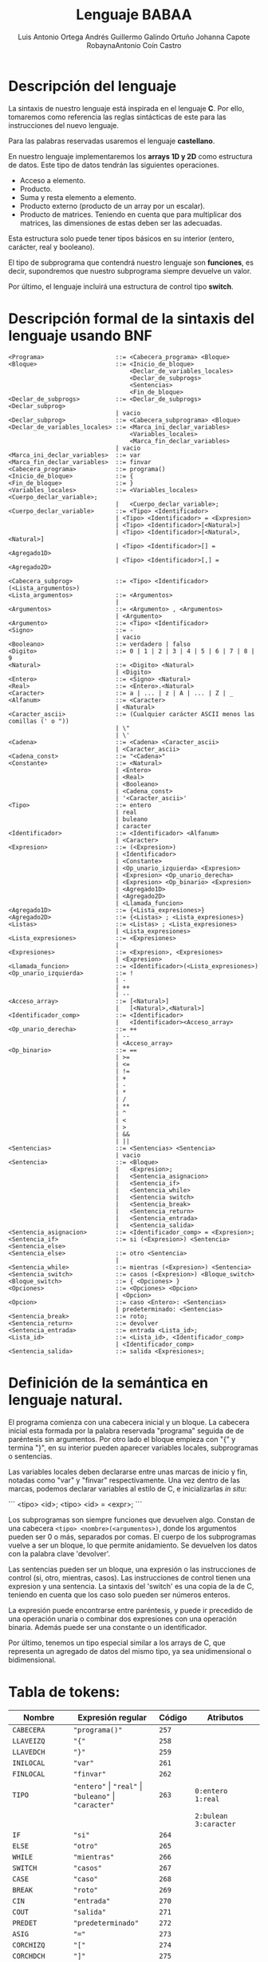 #+options: toc:nil date:nil
#+BIND: org-latex-image-default-width 0.98\linewidth
#+TITLE: Lenguaje BABAA
#+AUTHOR: Luis Antonio Ortega Andrés @@latex: \\@@Guillermo Galindo Ortuño @@latex: \\@@ Johanna Capote Robayna@@latex: \\@@Antonio Coín Castro

#+LATEX_HEADER:\setlength{\parindent}{0in}
#+LATEX_HEADER: \usepackage[margin=0.5in]{geometry}
#+LATEX_HEADER: \usepackage{mathtools}

* Descripción del lenguaje

La sintaxis de nuestro lenguaje está inspirada en el lenguaje *C*. Por ello, tomaremos como referencia las reglas sintácticas de este para las instrucciones del nuevo lenguaje.

Para las palabras reservadas usaremos el lenguaje *castellano*.

En nuestro lenguaje implementaremos los *arrays 1D y 2D* como estructura de datos. Este tipo de datos tendrán las siguientes operaciones.

+ Acceso a elemento.
+ Producto.
+ Suma y resta elemento a elemento.
+ Producto externo (producto de un array por un escalar).
+ Producto de matrices. Teniendo en cuenta que para multiplicar dos matrices, las dimensiones de estas deben ser las adecuadas.

Esta estructura solo puede tener tipos básicos en su interior (entero, carácter, real y booleano).

El tipo de subprograma que contendrá nuestro lenguaje son *funciones*, es decir, supondremos que nuestro subprograma siempre devuelve un valor.

Por último, el lenguaje incluirá una estructura de control tipo *switch*.

* Descripción formal de la sintaxis del lenguaje usando BNF

#+BEGIN_SRC bnf
<Programa>                    ::= <Cabecera_programa> <Bloque>
<Bloque>                      ::= <Inicio_de_bloque>
                                  <Declar_de_variables_locales>
                                  <Declar_de_subprogs>
                                  <Sentencias>
                                  <Fin_de_bloque>
<Declar_de_subprogs>          ::= <Declar_de_subprogs> <Declar_subprog>
                              | vacio
<Declar_subprog>              ::= <Cabecera_subprograma> <Bloque>
<Declar_de_variables_locales> ::= <Marca_ini_declar_variables>
                                  <Variables_locales>
                                  <Marca_fin_declar_variables>
                              | vacio
<Marca_ini_declar_variables>  ::= var
<Marca_fin_declar_variables>  ::= finvar
<Cabecera_programa>           ::= programa()
<Inicio_de_bloque>            ::= {
<Fin_de_bloque>               ::= }
<Variables_locales>           ::= <Variables_locales> <Cuerpo_declar_variable>;
                              |   <Cuerpo_declar_variable>;
<Cuerpo_declar_variable>      ::= <Tipo> <Identificador>
                              | <Tipo> <Identificador> = <Expresion>
                              | <Tipo> <Identificador>[<Natural>]
                              | <Tipo> <Identificador>[<Natural>,<Natural>]
                              | <Tipo> <Identificador>[] = <Agregado1D>
                              | <Tipo> <Identificador>[,] = <Agregado2D>

<Cabecera_subprog>            ::= <Tipo> <Identificador>(<Lista_argumentos>)
<Lista_argumentos>            ::= <Argumentos>
                              |
<Argumentos>                  ::= <Argumento> , <Argumentos>
                              | <Argumento>
<Argumento>                   ::= <Tipo> <Identificador>
<Signo>                       ::= -
                              | vacio
<Booleano>                    ::= verdadero | falso
<Digito>                      ::= 0 | 1 | 2 | 3 | 4 | 5 | 6 | 7 | 8 | 9
<Natural>                     ::= <Digito> <Natural>
                              | <Digito>
<Entero>                      ::= <Signo> <Natural>
<Real>                        ::= <Entero>.<Natural>
<Caracter>                    ::= a | ... | z | A | ... | Z | _
<Alfanum>                     ::= <Caracter>
                              | <Natural>
<Caracter_ascii>              ::= (Cualquier carácter ASCII menos las comillas (' o "))
                              | \"
                              | \'
<Cadena>                      ::= <Cadena> <Caracter_ascii>
                              | <Caracter_ascii>
<Cadena_const>                ::= "<Cadena>"
<Constante>                   ::= <Natural>
                              | <Entero>
                              | <Real>
                              | <Booleano>
                              | <Cadena_const>
                              | '<Caracter_ascii>'
<Tipo>                        ::= entero
                              | real
                              | buleano
                              | caracter
<Identificador>               ::= <Identificador> <Alfanum>
                              | <Caracter>
<Expresion>                   ::= (<Expresion>)
                              | <Identificador>
                              | <Constante>
                              | <Op_unario_izquierda> <Expresion>
                              | <Expresion> <Op_unario_derecha>
                              | <Expresion> <Op_binario> <Expresion>
                              | <Agregado1D>
                              | <Agregado2D>
                              | <Llamada_funcion>
<Agregado1D>                  ::= {<Lista_expresiones>}
<Agregado2D>                  ::= {<Listas> ; <Lista_expresiones>}
<Listas>                      ::= <Listas> ; <Lista_expresiones>
                              | <Lista_expresiones>
<Lista_expresiones>           ::= <Expresiones>
                              |
<Expresiones>                 ::= <Expresion>, <Expresiones>
                              | <Expresion>
<Llamada_funcion>             ::= <Identificador>(<Lista_expresiones>)
<Op_unario_izquierda>         ::= !
                              | -
                              | ++
                              | --
<Acceso_array>                ::= [<Natural>]
                              |   [<Natural>,<Natural>]
<Identificador_comp>          ::= <Identificador>
                              |   <Identificador><Acceso_array>
<Op_unario_derecha>           ::= ++
                              | --
                              | <Acceso_array>
<Op_binario>                  ::= ==
                              | >=
                              | <=
                              | !=
                              | +
                              | -
                              | *
                              | /
                              | **
                              | ^
                              | <
                              | >
                              | &&
                              | ||
<Sentencias>                  ::= <Sentencias> <Sentencia>
                              | vacio
<Sentencia>                   ::= <Bloque>
                              |   <Expresion>;
                              |   <Sentencia_asignacion>
                              |   <Sentencia_if>
                              |   <Sentencia_while>
                              |   <Sentencia switch>
                              |   <Sentencia_break>
                              |   <Sentencia_return>
                              |   <Sentencia_entrada>
                              |   <Sentencia_salida>
<Sentencia_asignacion>        ::= <Identificador_comp> = <Expresion>;
<Sentencia_if>                ::= si (<Expresion>) <Sentencia> <Sentencia_else>
<Sentencia_else>              ::= otro <Sentencia>
                              |
<Sentencia_while>             ::= mientras (<Expresion>) <Sentencia>
<Sentencia_switch>            ::= casos (<Expresion>) <Bloque_switch>
<Bloque_switch>               ::= { <Opciones> }
<Opciones>                    ::= <Opciones> <Opcion>
                              | <Opcion>
<Opcion>                      ::= caso <Entero>: <Sentencias>
                              | predeterminado: <Sentencias>
<Sentencia_break>             ::= roto;
<Sentencia_return>            ::= devolver
<Sentencia_entrada>           ::= entrada <Lista_id>;
<Lista_id>                    ::= <Lista_id>, <Identificador_comp>
                              | <Identificador_comp>
<Sentencia_salida>            ::= salida <Expresiones>;
#+END_SRC

* Definición de la semántica en lenguaje natural.
El programa comienza con una cabecera inicial y un bloque. La cabecera inicial esta formada por la palabra reservada "programa" seguida de de paréntesis sin argumentos. Por otro lado el bloque empieza con "{" y termina "}", en su interior pueden aparecer variables locales, subprogramas o sentencias.

Las variables locales deben declararse entre unas marcas de inicio y fin, notadas como "var" y "finvar" respectivamente. Una vez dentro de las marcas, podemos declarar variables al estilo de C, e inicializarlas /in situ/:

```
<tipo> <id>;
<tipo> <id> = <expr>;
```

Los subprogramas son siempre funciones que devuelven algo. Constan de una cabecera ~<tipo> <nombre>(<argumentos>)~, donde los argumentos pueden ser 0 o más, separados por comas. El cuerpo de los subprogramas vuelve a ser un bloque, lo que permite anidamiento. Se devuelven los datos con la palabra clave 'devolver'.

Las sentencias pueden ser un bloque, una expresión o las instrucciones de control (si, otro, mientras, casos). Las instrucciones de control tienen una expresion y una sentencia. La sintaxis del 'switch' es una copia de la de C, teniendo en cuenta que los caso solo pueden ser números enteros.

La expresión puede encontrarse entre paréntesis, y puede ir precedido de una operación unaria o combinar dos expresiones con una operación binaria. Además puede ser una constante o un identificador.

Por último, tenemos un tipo especial similar a los arrays de C, que representa un agregado de datos del mismo tipo, ya sea unidimensional o bidimensional.

* Tabla de tokens:

| Nombre          | Expresión regular                                              | Código | Atributos                |
|-----------------+----------------------------------------------------------------+--------+--------------------------|
| ~CABECERA~      | ~"programa()"~                                                 | ~257~  |                          |
| ~LLAVEIZQ~      | ~"{"~                                                          | ~258~  |                          |
| ~LLAVEDCH~      | ~"}"~                                                          | ~259~  |                          |
| ~INILOCAL~      | ~"var"~                                                        | ~261~  |                          |
| ~FINLOCAL~      | ~"finvar"~                                                     | ~262~  |                          |
| ~TIPO~          | ~"entero"~ \vert ~"real"~ \vert ~"buleano"~ \vert ~"caracter"~ | ~263~  | ~0:entero 1:real~        |
|                 |                                                                |        | ~2:bulean 3:caracter~    |
| ~IF~            | ~"si"~                                                         | ~264~  |                          |
| ~ELSE~          | ~"otro"~                                                       | ~265~  |                          |
| ~WHILE~         | ~"mientras"~                                                   | ~266~  |                          |
| ~SWITCH~        | ~"casos"~                                                      | ~267~  |                          |
| ~CASE~          | ~"caso"~                                                       | ~268~  |                          |
| ~BREAK~         | ~"roto"~                                                       | ~269~  |                          |
| ~CIN~           | ~"entrada"~                                                    | ~270~  |                          |
| ~COUT~          | ~"salida"~                                                     | ~271~  |                          |
| ~PREDET~        | ~"predeterminado"~                                             | ~272~  |                          |
| ~ASIG~          | ~"="~                                                          | ~273~  |                          |
| ~CORCHIZQ~      | ~"["~                                                          | ~274~  |                          |
| ~CORCHDCH~      | ~"]"~                                                          | ~275~  |                          |
| ~COMA~          | ~","~                                                          | ~276~  |                          |
| ~PYC~           | ~";"~                                                          | ~277~  |                          |
| ~PYP~           | ~":"~                                                          | ~278~  |                          |
| ~PARIZQ~        | ~"("~                                                          | ~279~  |                          |
| ~PARDCH~        | ~")"~                                                          | ~280~  |                          |
| ~SIGNO~         | ~"-"~                                                          | ~281~  |                          |
| ~DIGITO~        | ~[0-9]~                                                        | ~282~  |                          |
| ~PUNTO~         | ~"."~                                                          | ~283~  |                          |
| ~CARACTER~      | ~[a-zA-Z_]~                                                    | ~284~  |                          |
| ~IDENTIFICADOR~ | ~[a-zA-Z_][a-zA-Z0-9_]*~                                       | ~285~  |                          |
|                 | ~-?[0-9]+(.[0-9]+)?~ \vert ~"verdadero"~ \vert ~"falso"~       |        | ~0:real_num 1:verdadero~ |
| ~LITERAL~       | \vert ~(\"(\\\"~ \vert ~\\\'~ \vert ~[^\"\'])+\")~             | ~286~  | ~2:falso 3:cte_cadena~   |
|                 | \vert ~(\'(\\\"~ \vert ~\\\'~ \vert ~[^\"\'])\')~              |        | ~4:cte_caracter~         |
| ~RETURN~        | ~"devolver"~                                                   | ~287~  |                          |
| ~OPREL~         | ~[<>]=? \vert [=!]=~                                           | ~288~  |                          |
| ~OPBIN~         | ~"+" \vert "-" \vert "*" \vert "/" \vert "**"~                 | ~289~  | ~0:+ 1:- 2:* 3:/ 4:**~   |
| ~OPLOG~         | ~"^" \vert "\vert \vert" \vert "&&"~                           | ~290~  | ~0:^ 1:\vert \vert 2:&&~ |
| ~OPUNARIOIZQ~   | ~"!" \vert "-" \vert "++" \vert "--"~                          | ~291~  | ~0:! 1:- 2:++ 3:--~      |
| ~OPUNARIODCH~   | ~"++" \vert "--"~                                              | ~292~  | ~0:++ 1:--~              |
| ~ARRAY1D~       | ~\[[0-9]+\]~                                                   | ~293~  |                          |
| ~ARRAY2D~       | ~\[[0-9]+,[0-9+]\]~                                            | ~294~  |                          |
